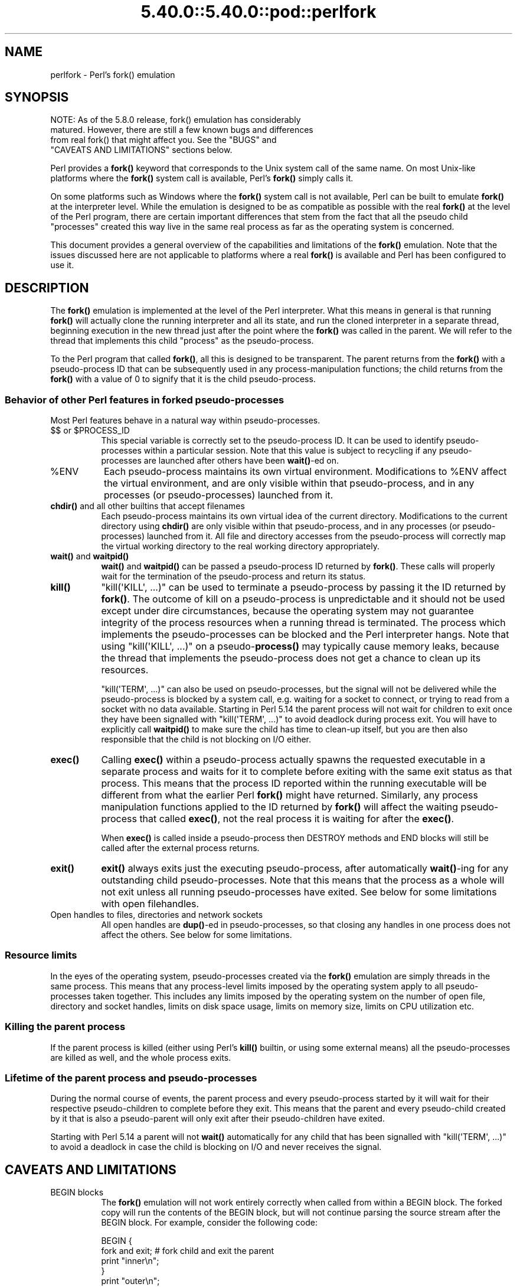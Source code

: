 .\" Automatically generated by Pod::Man 5.0102 (Pod::Simple 3.45)
.\"
.\" Standard preamble:
.\" ========================================================================
.de Sp \" Vertical space (when we can't use .PP)
.if t .sp .5v
.if n .sp
..
.de Vb \" Begin verbatim text
.ft CW
.nf
.ne \\$1
..
.de Ve \" End verbatim text
.ft R
.fi
..
.\" \*(C` and \*(C' are quotes in nroff, nothing in troff, for use with C<>.
.ie n \{\
.    ds C` ""
.    ds C' ""
'br\}
.el\{\
.    ds C`
.    ds C'
'br\}
.\"
.\" Escape single quotes in literal strings from groff's Unicode transform.
.ie \n(.g .ds Aq \(aq
.el       .ds Aq '
.\"
.\" If the F register is >0, we'll generate index entries on stderr for
.\" titles (.TH), headers (.SH), subsections (.SS), items (.Ip), and index
.\" entries marked with X<> in POD.  Of course, you'll have to process the
.\" output yourself in some meaningful fashion.
.\"
.\" Avoid warning from groff about undefined register 'F'.
.de IX
..
.nr rF 0
.if \n(.g .if rF .nr rF 1
.if (\n(rF:(\n(.g==0)) \{\
.    if \nF \{\
.        de IX
.        tm Index:\\$1\t\\n%\t"\\$2"
..
.        if !\nF==2 \{\
.            nr % 0
.            nr F 2
.        \}
.    \}
.\}
.rr rF
.\" ========================================================================
.\"
.IX Title "5.40.0::5.40.0::pod::perlfork 3"
.TH 5.40.0::5.40.0::pod::perlfork 3 2024-12-13 "perl v5.40.0" "Perl Programmers Reference Guide"
.\" For nroff, turn off justification.  Always turn off hyphenation; it makes
.\" way too many mistakes in technical documents.
.if n .ad l
.nh
.SH NAME
perlfork \- Perl's fork() emulation
.SH SYNOPSIS
.IX Header "SYNOPSIS"
.Vb 4
\&    NOTE:  As of the 5.8.0 release, fork() emulation has considerably
\&    matured.  However, there are still a few known bugs and differences
\&    from real fork() that might affect you.  See the "BUGS" and
\&    "CAVEATS AND LIMITATIONS" sections below.
.Ve
.PP
Perl provides a \fBfork()\fR keyword that corresponds to the Unix system call
of the same name.  On most Unix-like platforms where the \fBfork()\fR system
call is available, Perl's \fBfork()\fR simply calls it.
.PP
On some platforms such as Windows where the \fBfork()\fR system call is not
available, Perl can be built to emulate \fBfork()\fR at the interpreter level.
While the emulation is designed to be as compatible as possible with the
real \fBfork()\fR at the level of the Perl program, there are certain
important differences that stem from the fact that all the pseudo child
"processes" created this way live in the same real process as far as the
operating system is concerned.
.PP
This document provides a general overview of the capabilities and
limitations of the \fBfork()\fR emulation.  Note that the issues discussed here
are not applicable to platforms where a real \fBfork()\fR is available and Perl
has been configured to use it.
.SH DESCRIPTION
.IX Header "DESCRIPTION"
The \fBfork()\fR emulation is implemented at the level of the Perl interpreter.
What this means in general is that running \fBfork()\fR will actually clone the
running interpreter and all its state, and run the cloned interpreter in
a separate thread, beginning execution in the new thread just after the
point where the \fBfork()\fR was called in the parent.  We will refer to the
thread that implements this child "process" as the pseudo-process.
.PP
To the Perl program that called \fBfork()\fR, all this is designed to be
transparent.  The parent returns from the \fBfork()\fR with a pseudo-process
ID that can be subsequently used in any process-manipulation functions;
the child returns from the \fBfork()\fR with a value of \f(CW0\fR to signify that
it is the child pseudo-process.
.SS "Behavior of other Perl features in forked pseudo-processes"
.IX Subsection "Behavior of other Perl features in forked pseudo-processes"
Most Perl features behave in a natural way within pseudo-processes.
.ie n .IP "$$ or $PROCESS_ID" 8
.el .IP "$$ or \f(CW$PROCESS_ID\fR" 8
.IX Item "$$ or $PROCESS_ID"
This special variable is correctly set to the pseudo-process ID.
It can be used to identify pseudo-processes within a particular
session.  Note that this value is subject to recycling if any
pseudo-processes are launched after others have been \fBwait()\fR\-ed on.
.ie n .IP %ENV 8
.el .IP \f(CW%ENV\fR 8
.IX Item "%ENV"
Each pseudo-process maintains its own virtual environment.  Modifications
to \f(CW%ENV\fR affect the virtual environment, and are only visible within that
pseudo-process, and in any processes (or pseudo-processes) launched from
it.
.IP "\fBchdir()\fR and all other builtins that accept filenames" 8
.IX Item "chdir() and all other builtins that accept filenames"
Each pseudo-process maintains its own virtual idea of the current directory.
Modifications to the current directory using \fBchdir()\fR are only visible within
that pseudo-process, and in any processes (or pseudo-processes) launched from
it.  All file and directory accesses from the pseudo-process will correctly
map the virtual working directory to the real working directory appropriately.
.IP "\fBwait()\fR and \fBwaitpid()\fR" 8
.IX Item "wait() and waitpid()"
\&\fBwait()\fR and \fBwaitpid()\fR can be passed a pseudo-process ID returned by \fBfork()\fR.
These calls will properly wait for the termination of the pseudo-process
and return its status.
.IP \fBkill()\fR 8
.IX Item "kill()"
\&\f(CW\*(C`kill(\*(AqKILL\*(Aq, ...)\*(C'\fR can be used to terminate a pseudo-process by
passing it the ID returned by \fBfork()\fR. The outcome of kill on a pseudo-process
is unpredictable and it should not be used except
under dire circumstances, because the operating system may not
guarantee integrity of the process resources when a running thread is
terminated.  The process which implements the pseudo-processes can be blocked
and the Perl interpreter hangs. Note that using \f(CW\*(C`kill(\*(AqKILL\*(Aq, ...)\*(C'\fR on a
pseudo\-\fBprocess()\fR may typically cause memory leaks, because the thread
that implements the pseudo-process does not get a chance to clean up
its resources.
.Sp
\&\f(CW\*(C`kill(\*(AqTERM\*(Aq, ...)\*(C'\fR can also be used on pseudo-processes, but the
signal will not be delivered while the pseudo-process is blocked by a
system call, e.g. waiting for a socket to connect, or trying to read
from a socket with no data available.  Starting in Perl 5.14 the
parent process will not wait for children to exit once they have been
signalled with \f(CW\*(C`kill(\*(AqTERM\*(Aq, ...)\*(C'\fR to avoid deadlock during process
exit.  You will have to explicitly call \fBwaitpid()\fR to make sure the
child has time to clean-up itself, but you are then also responsible
that the child is not blocking on I/O either.
.IP \fBexec()\fR 8
.IX Item "exec()"
Calling \fBexec()\fR within a pseudo-process actually spawns the requested
executable in a separate process and waits for it to complete before
exiting with the same exit status as that process.  This means that the
process ID reported within the running executable will be different from
what the earlier Perl \fBfork()\fR might have returned.  Similarly, any process
manipulation functions applied to the ID returned by \fBfork()\fR will affect the
waiting pseudo-process that called \fBexec()\fR, not the real process it is
waiting for after the \fBexec()\fR.
.Sp
When \fBexec()\fR is called inside a pseudo-process then DESTROY methods and
END blocks will still be called after the external process returns.
.IP \fBexit()\fR 8
.IX Item "exit()"
\&\fBexit()\fR always exits just the executing pseudo-process, after automatically
\&\fBwait()\fR\-ing for any outstanding child pseudo-processes.  Note that this means
that the process as a whole will not exit unless all running pseudo-processes
have exited.  See below for some limitations with open filehandles.
.IP "Open handles to files, directories and network sockets" 8
.IX Item "Open handles to files, directories and network sockets"
All open handles are \fBdup()\fR\-ed in pseudo-processes, so that closing
any handles in one process does not affect the others.  See below for
some limitations.
.SS "Resource limits"
.IX Subsection "Resource limits"
In the eyes of the operating system, pseudo-processes created via the \fBfork()\fR
emulation are simply threads in the same process.  This means that any
process-level limits imposed by the operating system apply to all
pseudo-processes taken together.  This includes any limits imposed by the
operating system on the number of open file, directory and socket handles,
limits on disk space usage, limits on memory size, limits on CPU utilization
etc.
.SS "Killing the parent process"
.IX Subsection "Killing the parent process"
If the parent process is killed (either using Perl's \fBkill()\fR builtin, or
using some external means) all the pseudo-processes are killed as well,
and the whole process exits.
.SS "Lifetime of the parent process and pseudo-processes"
.IX Subsection "Lifetime of the parent process and pseudo-processes"
During the normal course of events, the parent process and every
pseudo-process started by it will wait for their respective pseudo-children
to complete before they exit.  This means that the parent and every
pseudo-child created by it that is also a pseudo-parent will only exit
after their pseudo-children have exited.
.PP
Starting with Perl 5.14 a parent will not \fBwait()\fR automatically
for any child that has been signalled with \f(CW\*(C`kill(\*(AqTERM\*(Aq, ...)\*(C'\fR
to avoid a deadlock in case the child is blocking on I/O and
never receives the signal.
.SH "CAVEATS AND LIMITATIONS"
.IX Header "CAVEATS AND LIMITATIONS"
.IP "BEGIN blocks" 8
.IX Item "BEGIN blocks"
The \fBfork()\fR emulation will not work entirely correctly when called from
within a BEGIN block.  The forked copy will run the contents of the
BEGIN block, but will not continue parsing the source stream after the
BEGIN block.  For example, consider the following code:
.Sp
.Vb 5
\&    BEGIN {
\&        fork and exit;          # fork child and exit the parent
\&        print "inner\en";
\&    }
\&    print "outer\en";
.Ve
.Sp
This will print:
.Sp
.Vb 1
\&    inner
.Ve
.Sp
rather than the expected:
.Sp
.Vb 2
\&    inner
\&    outer
.Ve
.Sp
This limitation arises from fundamental technical difficulties in
cloning and restarting the stacks used by the Perl parser in the
middle of a parse.
.IP "Open filehandles" 8
.IX Item "Open filehandles"
Any filehandles open at the time of the \fBfork()\fR will be \fBdup()\fR\-ed.  Thus,
the files can be closed independently in the parent and child, but beware
that the \fBdup()\fR\-ed handles will still share the same seek pointer.  Changing
the seek position in the parent will change it in the child and vice-versa.
One can avoid this by opening files that need distinct seek pointers
separately in the child.
.Sp
On some operating systems, notably Solaris and Unixware, calling \f(CWexit()\fR
from a child process will flush and close open filehandles in the parent,
thereby corrupting the filehandles.  On these systems, calling \f(CW_exit()\fR
is suggested instead.  \f(CW_exit()\fR is available in Perl through the
\&\f(CW\*(C`POSIX\*(C'\fR module.  Please consult your system's manpages for more information
on this.
.IP "Open directory handles" 8
.IX Item "Open directory handles"
Perl will completely read from all open directory handles until they
reach the end of the stream.  It will then \fBseekdir()\fR back to the
original location and all future \fBreaddir()\fR requests will be fulfilled
from the cache buffer.  That means that neither the directory handle held
by the parent process nor the one held by the child process will see
any changes made to the directory after the \fBfork()\fR call.
.Sp
Note that \fBrewinddir()\fR has a similar limitation on Windows and will not
force \fBreaddir()\fR to read the directory again either.  Only a newly
opened directory handle will reflect changes to the directory.
.IP "Forking pipe \fBopen()\fR not yet implemented" 8
.IX Item "Forking pipe open() not yet implemented"
The \f(CW\*(C`open(FOO, "|\-")\*(C'\fR and \f(CW\*(C`open(BAR, "\-|")\*(C'\fR constructs are not yet
implemented.  This limitation can be easily worked around in new code
by creating a pipe explicitly.  The following example shows how to
write to a forked child:
.Sp
.Vb 10
\&    # simulate open(FOO, "|\-")
\&    sub pipe_to_fork ($) {
\&        my $parent = shift;
\&        pipe my $child, $parent or die;
\&        my $pid = fork();
\&        die "fork() failed: $!" unless defined $pid;
\&        if ($pid) {
\&            close $child;
\&        }
\&        else {
\&            close $parent;
\&            open(STDIN, "<&=" . fileno($child)) or die;
\&        }
\&        $pid;
\&    }
\&
\&    if (pipe_to_fork(\*(AqFOO\*(Aq)) {
\&        # parent
\&        print FOO "pipe_to_fork\en";
\&        close FOO;
\&    }
\&    else {
\&        # child
\&        while (<STDIN>) { print; }
\&        exit(0);
\&    }
.Ve
.Sp
And this one reads from the child:
.Sp
.Vb 10
\&    # simulate open(FOO, "\-|")
\&    sub pipe_from_fork ($) {
\&        my $parent = shift;
\&        pipe $parent, my $child or die;
\&        my $pid = fork();
\&        die "fork() failed: $!" unless defined $pid;
\&        if ($pid) {
\&            close $child;
\&        }
\&        else {
\&            close $parent;
\&            open(STDOUT, ">&=" . fileno($child)) or die;
\&        }
\&        $pid;
\&    }
\&
\&    if (pipe_from_fork(\*(AqBAR\*(Aq)) {
\&        # parent
\&        while (<BAR>) { print; }
\&        close BAR;
\&    }
\&    else {
\&        # child
\&        print "pipe_from_fork\en";
\&        exit(0);
\&    }
.Ve
.Sp
Forking pipe \fBopen()\fR constructs will be supported in future.
.IP "Global state maintained by XSUBs" 8
.IX Item "Global state maintained by XSUBs"
External subroutines (XSUBs) that maintain their own global state may
not work correctly.  Such XSUBs will either need to maintain locks to
protect simultaneous access to global data from different pseudo-processes,
or maintain all their state on the Perl symbol table, which is copied
naturally when \fBfork()\fR is called.  A callback mechanism that provides
extensions an opportunity to clone their state will be provided in the
near future.
.IP "Interpreter embedded in larger application" 8
.IX Item "Interpreter embedded in larger application"
The \fBfork()\fR emulation may not behave as expected when it is executed in an
application which embeds a Perl interpreter and calls Perl APIs that can
evaluate bits of Perl code.  This stems from the fact that the emulation
only has knowledge about the Perl interpreter's own data structures and
knows nothing about the containing application's state.  For example, any
state carried on the application's own call stack is out of reach.
.IP "Thread-safety of extensions" 8
.IX Item "Thread-safety of extensions"
Since the \fBfork()\fR emulation runs code in multiple threads, extensions
calling into non-thread-safe libraries may not work reliably when
calling \fBfork()\fR.  As Perl's threading support gradually becomes more
widely adopted even on platforms with a native \fBfork()\fR, such extensions
are expected to be fixed for thread-safety.
.SH "PORTABILITY CAVEATS"
.IX Header "PORTABILITY CAVEATS"
In portable Perl code, \f(CW\*(C`kill(9, $child)\*(C'\fR must not be used on forked processes.
Killing a forked process is unsafe and has unpredictable results.
See "\fBkill()\fR", above.
.SH BUGS
.IX Header "BUGS"
.IP \(bu 8
Having pseudo-process IDs be negative integers breaks down for the integer
\&\f(CW\-1\fR because the \fBwait()\fR and \fBwaitpid()\fR functions treat this number as
being special.  The tacit assumption in the current implementation is that
the system never allocates a thread ID of \f(CW1\fR for user threads.  A better
representation for pseudo-process IDs will be implemented in future.
.IP \(bu 8
In certain cases, the OS-level handles created by the \fBpipe()\fR, \fBsocket()\fR,
and \fBaccept()\fR operators are apparently not duplicated accurately in
pseudo-processes.  This only happens in some situations, but where it
does happen, it may result in deadlocks between the read and write ends
of pipe handles, or inability to send or receive data across socket
handles.
.IP \(bu 8
This document may be incomplete in some respects.
.SH AUTHOR
.IX Header "AUTHOR"
Support for concurrent interpreters and the \fBfork()\fR emulation was implemented
by ActiveState, with funding from Microsoft Corporation.
.PP
This document is authored and maintained by Gurusamy Sarathy
<gsar@activestate.com>.
.SH "SEE ALSO"
.IX Header "SEE ALSO"
"fork" in perlfunc, perlipc
